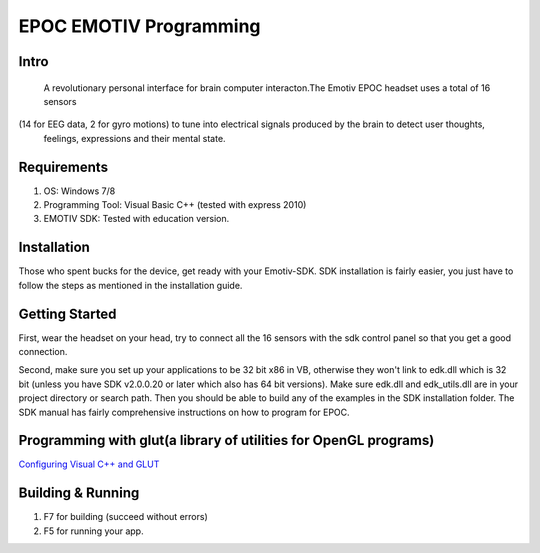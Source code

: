 EPOC EMOTIV Programming
=======================
Intro
-----
 A revolutionary personal interface for brain computer interacton.The Emotiv EPOC headset uses a total of 16 sensors 
(14 for EEG data, 2 for gyro motions) to tune into electrical signals produced by the brain to detect user thoughts,
 feelings, expressions and their mental state.

Requirements
------------

#. OS: Windows 7/8
#. Programming Tool: Visual Basic C++ (tested with express 2010)
#. EMOTIV SDK: Tested with education version.

Installation
------------
Those who spent bucks for the device, get ready with your Emotiv-SDK. SDK installation is fairly easier,
you just have to follow the steps as mentioned in the installation guide.


Getting Started
---------------

First, wear the headset on your head, try to connect all the 16 sensors with the sdk control panel so that you get a 
good connection.

Second, make sure you set up your applications to be 32 bit x86 in VB, otherwise they won't link to edk.dll
which is 32 bit (unless you have SDK v2.0.0.20 or later which also has 64 bit versions). 
Make sure edk.dll and edk_utils.dll are in your project directory or search path. Then you should be 
able to build any of the examples in the SDK installation folder. 
The SDK manual has fairly comprehensive instructions on how to program for EPOC.

Programming with glut(a library of utilities for OpenGL programs)
-----------------------------------------------------------------
`Configuring Visual C++ and GLUT <https://sites.google.com/site/marcoschaerfcomputergraphics/lab/installing-and-configuring-visual-c-and-glut/>`_

Building & Running
------------------

#. F7 for building (succeed without errors)
#. F5 for running your app.

